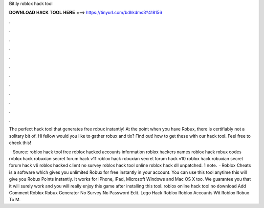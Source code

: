 Bit.ly roblox hack tool



𝐃𝐎𝐖𝐍𝐋𝐎𝐀𝐃 𝐇𝐀𝐂𝐊 𝐓𝐎𝐎𝐋 𝐇𝐄𝐑𝐄 ===> https://tinyurl.com/bdhkdms3?418156



.



.



.



.



.



.



.



.



.



.



.



.

The perfect hack tool that generates free robux instantly! At the point when you have Robux, there is certifiably not a solitary bit of. Hi fellow would you like to gather robux and tix? Find out! how to get these with our hack tool. Feel free to check this! 

 · Source:  roblox hack tool free roblox hacked accounts information roblox hackers names roblox hack robux codes roblox hack robuxian secret forum hack v11 roblox hack robuxian secret forum hack v10 roblox hack robuxian secret forum hack v6 roblox hacked client no survey roblox hack tool online roblox hack dll unpatched. 1 note.  · Roblox Cheats is a software which gives you unlimited Robux for free instantly in your account. You can use this tool anytime this will give you Robux Points instantly. It works for iPhone, iPad, Microsoft Windows and Mac OS X too. We guarantee you that it will surely work and you will really enjoy this game after installing this tool.  roblox online hack tool no download Add Comment  Roblox Robux Generator No Survey No Password Edit.   Lego Hack Roblox   Roblox Accounts Wit   Roblox Robux To M.
